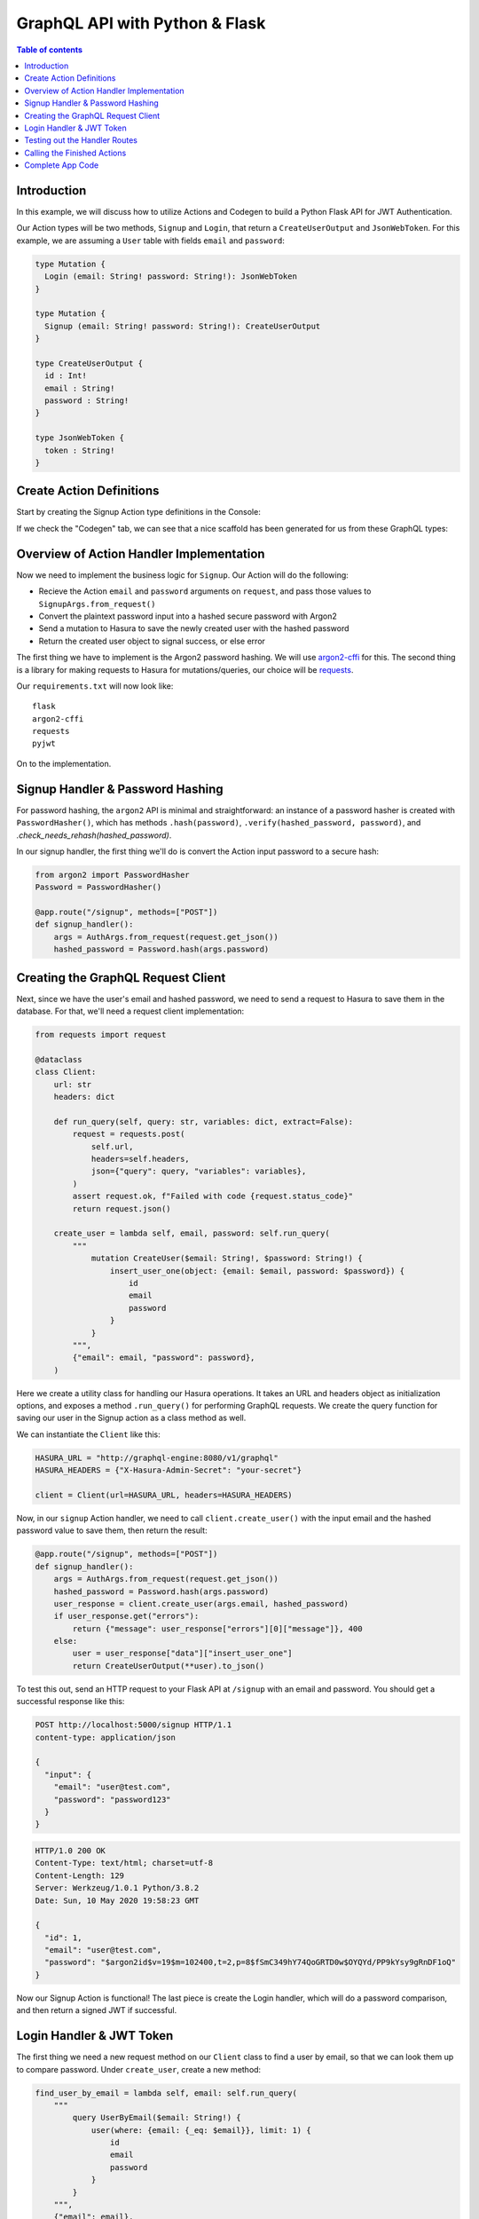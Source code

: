 .. meta::
   :description: Codegen for Hasura actions in Python & Flask
   :keywords: hasura, docs, actions, codegen, guide, python, flask

.. _actions_codegen_python:

GraphQL API with Python & Flask
===============================

.. contents:: Table of contents
  :backlinks: none
  :depth: 2
  :local:

Introduction
------------

In this example, we will discuss how to utilize Actions and Codegen to build a Python Flask API for JWT Authentication.

Our Action types will be two methods, ``Signup`` and ``Login``, that return a ``CreateUserOutput`` and ``JsonWebToken``. For this example, we are assuming a ``User`` table with fields ``email`` and ``password``:

.. code-block:: graphql

  type Mutation {
    Login (email: String! password: String!): JsonWebToken
  }

  type Mutation {
    Signup (email: String! password: String!): CreateUserOutput
  }

  type CreateUserOutput {
    id : Int!
    email : String!
    password : String!
  }

  type JsonWebToken {
    token : String!
  }

Create Action Definitions
--------------------------

Start by creating the Signup Action type definitions in the Console:

.. image:: python-flask-signup-types.png
  :width: 900px
  :alt: python-flask-signup-types
  :class: no-shadow

If we check the "Codegen" tab, we can see that a nice scaffold has been generated for us from these GraphQL types:


.. image:: python-flask-signup-codegen-1.png  
  :scale: 100%
  :alt: python-flask-signup-codegen1

.. image:: python-flask-signup-codegen-types.png
  :scale: 100%
  :alt: python-flask-signup-codegen-types


Overview of Action Handler Implementation
-----------------------------------------

Now we need to implement the business logic for ``Signup``. Our Action will do the following:

* Recieve the Action ``email`` and ``password`` arguments on ``request``, and pass those values to ``SignupArgs.from_request()``
* Convert the plaintext password input into a hashed secure password with Argon2
* Send a mutation to Hasura to save the newly created user with the hashed password
* Return the created user object to signal success, or else error

The first thing we have to implement is the Argon2 password hashing. We will use `argon2-cffi <https://github.com/hynek/argon2-cffi>`_ for this. The second thing is a library for making requests to Hasura for mutations/queries, our choice will be `requests <https://github.com/psf/requests>`_.

Our ``requirements.txt`` will now look like: ::

  flask
  argon2-cffi
  requests
  pyjwt

On to the implementation.

Signup Handler & Password Hashing
----------------------------------

For password hashing, the ``argon2`` API is minimal and straightforward: an instance of a password hasher is created with ``PasswordHasher()``, which has methods ``.hash(password)``, ``.verify(hashed_password, password)``, and `.check_needs_rehash(hashed_password)`.

In our signup handler, the first thing we'll do is convert the Action input password to a secure hash:

.. code-block:: python

  from argon2 import PasswordHasher
  Password = PasswordHasher()

  @app.route("/signup", methods=["POST"])
  def signup_handler():
      args = AuthArgs.from_request(request.get_json())
      hashed_password = Password.hash(args.password)

Creating the GraphQL Request Client
-----------------------------------

Next, since we have the user's email and hashed password, we need to send a request to Hasura to save them in the database. For that, we'll need a request client implementation:

.. code-block:: python

  from requests import request

  @dataclass
  class Client:
      url: str
      headers: dict

      def run_query(self, query: str, variables: dict, extract=False):
          request = requests.post(
              self.url,
              headers=self.headers,
              json={"query": query, "variables": variables},
          )
          assert request.ok, f"Failed with code {request.status_code}"
          return request.json()

      create_user = lambda self, email, password: self.run_query(
          """
              mutation CreateUser($email: String!, $password: String!) {
                  insert_user_one(object: {email: $email, password: $password}) {
                      id
                      email
                      password
                  }
              }
          """,
          {"email": email, "password": password},
      )

Here we create a utility class for handling our Hasura operations. It takes an URL and headers object as initialization options, and exposes a method ``.run_query()`` for performing GraphQL requests. We create the query function for saving our user in the Signup action as a class method as well.

We can instantiate the ``Client`` like this:

.. code-block:: python

  HASURA_URL = "http://graphql-engine:8080/v1/graphql"
  HASURA_HEADERS = {"X-Hasura-Admin-Secret": "your-secret"}

  client = Client(url=HASURA_URL, headers=HASURA_HEADERS)

Now, in our ``signup`` Action handler, we need to call ``client.create_user()`` with the input email and the hashed password value to save them, then return the result:

.. code-block:: python

  @app.route("/signup", methods=["POST"])
  def signup_handler():
      args = AuthArgs.from_request(request.get_json())
      hashed_password = Password.hash(args.password)
      user_response = client.create_user(args.email, hashed_password)
      if user_response.get("errors"):
          return {"message": user_response["errors"][0]["message"]}, 400
      else:
          user = user_response["data"]["insert_user_one"]
          return CreateUserOutput(**user).to_json()

To test this out, send an HTTP request to your Flask API at ``/signup`` with an email and password. You should get a successful response like this:

.. code-block:: http

  POST http://localhost:5000/signup HTTP/1.1
  content-type: application/json

  {
    "input": {
      "email": "user@test.com",
      "password": "password123"
    }
  }

.. code-block:: http

  HTTP/1.0 200 OK
  Content-Type: text/html; charset=utf-8
  Content-Length: 129
  Server: Werkzeug/1.0.1 Python/3.8.2
  Date: Sun, 10 May 2020 19:58:23 GMT

  {
    "id": 1,
    "email": "user@test.com",
    "password": "$argon2id$v=19$m=102400,t=2,p=8$fSmC349hY74QoGRTD0w$OYQYd/PP9kYsy9gRnDF1oQ"
  }
  


Now our Signup Action is functional! The last piece is create the Login handler, which will do a password comparison, and then return a signed JWT if successful.

Login Handler & JWT Token
--------------------------

The first thing we need a new request method on our ``Client`` class to find a user by email, so that we can look them up to compare password. Under ``create_user``, create a new method:

.. code-block:: python

  find_user_by_email = lambda self, email: self.run_query(
      """
          query UserByEmail($email: String!) {
              user(where: {email: {_eq: $email}}, limit: 1) {
                  id
                  email
                  password
              }
          }
      """,
      {"email": email},
  )

Then in our login handler, we call ``Password.verify()`` to compare the input password against the hashed password saved in the database. If the password matches, we create a JWT from the user credentials, and return it.

We also need to check to see if the password needs to be updated and re-hashed by Argon2, in the event that hashing parameters have changed and it's no longer valid. If so, we should re-hash and then save the updated password in the database through an update mutation to Hasura, ``client.update_password()``.

.. code-block:: python

  @app.route("/login", methods=["POST"])
  def login_handler():
      args = LoginArgs.from_request(request.get_json())
      user_response = client.find_user_by_email(args.email)
      user = user_response["data"]["user"][0]
      try:
          Password.verify(user.get("password"), args.password)
          rehash_and_save_password_if_needed(user, args.password)
          return JsonWebToken(generate_token(user)).to_json()
      except VerifyMismatchError:
          return { "message": "Invalid credentials" }, 401

Here is what the implementation of ``generate_token()``, ``rehash_and_save_password_if_needed()``, and look like:

.. code-block:: python

  import os
  import jwt

  # Try to get the secret from ENV, else fallback to provided string
  HASURA_JWT_SECRET = os.getenv("HASURA_GRAPHQL_JWT_SECRET", "a-very-secret-secret")

  # ROLE LOGIC FOR DEMO PURPOSES ONLY
  # NOT AT ALL SUITABLE FOR A REAL APP
  def generate_token(user) -> str:
      """
      Generates a JWT compliant with the Hasura spec, given a User object with field "id"
      """
      user_roles = ["user"]
      admin_roles = ["user", "admin"]
      is_admin = user["email"] == "admin@site.com"
      payload = {
          "https://hasura.io/jwt/claims": {
              "x-hasura-allowed-roles": admin_roles if is_admin else user_roles,
              "x-hasura-default-role": "admin" if is_admin else "user",
              "x-hasura-user-id": user["id"],
          }
      }
      token = jwt.encode(payload, HASURA_JWT_SECRET, "HS256")
      return token.decode("utf-8")

  def rehash_and_save_password_if_needed(user, plaintext_password):
      """
      Whenever your Argon2 parameters – or argon2-cffi’s defaults! – 
      change, you should rehash your passwords at the next opportunity.
      The common approach is to do that whenever a user logs in, since 
      that should be the only time when you have access to the cleartext password.
      Therefore it’s best practice to check – and if necessary rehash –
      passwords after each successful authentication.
      """
      if Password.check_needs_rehash(user["password"]):
          client.update_password(user["id"], Password.hash(plaintext_password))

And finally, ``client.update_password()``:

.. code-block:: python

  update_password = lambda self, id, password: self.run_query(
      """
          mutation UpdatePassword($id: Int!, $password: String!) {
              update_user_by_pk(pk_columns: {id: $id}, _set: {password: $password}) {
                  password
              }
          }
      """,
      {"id": id, "password": password},
  )

Testing out the Handler Routes
-------------------------------

Now, if we send a request to ``/login`` using our email and password from ``/signup``, we should successful get a signed JWT, and decoding the JWT should return the correct information:

.. code-block:: http

  POST http://localhost:5000/signup HTTP/1.1
  content-type: application/json

  {
    "input": {
      "email": "user@test.com",
      "password": "password123"
    }
  }

.. code-block:: http

  HTTP/1.0 200 OK
  Content-Type: text/html; charset=utf-8
  Content-Length: 256
  Server: Werkzeug/1.0.1 Python/3.8.2
  Date: Sun, 10 May 2020 19:59:36 GMT

  {
    "token": "eyJhbGciOiJIUzI1NiIsInR5cCI6IkpXVCJ9.eyJzdWIiOiIxMjM0NTY3ODkwIiwibmFtZSI6IkpvaG4gRG9lIiwiaWF0IjoxNTE2MjM5MDIyfQ.z9ey1lw9p89gUkAmWEa7Qbpa1R71TgfkjZnEunGJ1ig"
  }

.. code-block:: bash

  $ decode_jwt 'eyJhbGciOiJIUzI1NiIsInR5cCI6IkpXVCJ9.eyJzdWIiOiIxMjM0NTY3ODkwIiwibmFtZSI6IkpvaG4gRG9lIiwiaWF0IjoxNTE2MjM5MDIyfQ.z9ey1lw9p89gUkAmWEa7Qbpa1R71TgfkjZnEunGJ1ig'

  {
    "https://hasura.io/jwt/claims": {
      "x-hasura-allowed-roles": ["user"],
      "x-hasura-default-role": "user",
      "x-hasura-user-id": 1
    }
  }
  

Calling the Finished Actions
-----------------------------

Now we can call our finished Action from Hasura's API, and validate our responses:

.. graphiql::
  :view_only:
  :query:
    mutation Signup {
      signup(email: "newuser@test.com", password: "a-password") {
        id
        email
        password
      }
    }
  :response:
    {
      "data": {
        "Signup": {
          "id": 2,
          "email": "newuser@test.com",
          "password": "$argon2id$v=19$m=102400,t=2,p=8$fSmC349hY74QoGRTD0w$OYQYd/PP9kYsy9gRnDF1oQ" 
        }
      }
    }

.. graphiql::
  :view_only:
  :query:
    mutation SignupDuplicate {
      signup(email: "newuser@test.com", password: "a-password") {
        id
        email
        password
      }
    }
  :response:
    {
      "errors": [
        {
        "extensions": {
          "path": "$",
          "code": "unexpected"
        },
        "message": "Uniqueness violation. Duplicate key value violates unique constraint \"user_email_key\""
      ]
    }

.. graphiql::
  :view_only:
  :query:
    query Login {
      Login(email: "newuser@test.com", password: "a-password") {
        token
      }
    }
  :response:
    {
      "data": {
        "Login": {
          "token": "eyJhbGciOiJIUzI1NiIsInR5cCI6IkpXVCJ9.eyJzdWIiOiIxMjM0NTY3ODkwIiwibmFtZSI6IkpvaG4gRG9lIiwiaWF0IjoxNTE2MjM5MDIyfQ.z9ey1lw9p89gUkAmWEa7Qbpa1R71TgfkjZnEunGJ1ig"
        }
      }
    }

.. graphiql::
  :view_only:
  :query:
    query IncorrectLogin {
      Login(email: "newuser@test.com", password: "bad-password") {
        token
      }
    }
  :response:
    {
      "errors": [
        {
        "extensions": {
          "path": "$",
          "code": "unexpected"
        },
        "message": "Invalid credentials"
      ]
    }

Complete App Code
---------------

.. code-block:: python

    import os
    import jwt
    import json
    import logging
    import requests
    from flask import Flask, request, jsonify
    from argon2 import PasswordHasher
    from argon2.exceptions import VerifyMismatchError
    from typing import Optional
    from dataclasses import dataclass, asdict

    HASURA_URL = "http://graphql-engine:8080/v1/graphql"
    HASURA_HEADERS = {"X-Hasura-Admin-Secret": "your-secret"}
    HASURA_JWT_SECRET = os.getenv("HASURA_GRAPHQL_JWT_SECRET", "a-very-secret-secret")

    ##################
    # GRAPHQL CLIENT
    ##################

    @dataclass
    class Client:
        url: str
        headers: dict

        def run_query(self, query: str, variables: dict, extract=False):
            request = requests.post(
                self.url,
                headers=self.headers,
                json={"query": query, "variables": variables},
            )
            assert request.ok, f"Failed with code {request.status_code}"
            return request.json()

        find_user_by_email = lambda self, email: self.run_query(
            """
                query UserByEmail($email: String!) {
                    user(where: {email: {_eq: $email}}, limit: 1) {
                        id
                        email
                        password
                    }
                }
            """,
            {"email": email},
        )

        create_user = lambda self, email, password: self.run_query(
            """
                mutation CreateUser($email: String!, $password: String!) {
                    insert_user_one(object: {email: $email, password: $password}) {
                        id
                        email
                        password
                    }
                }
            """,
            {"email": email, "password": password},
        )

        update_password = lambda self, id, password: self.run_query(
            """
                mutation UpdatePassword($id: Int!, $password: String!) {
                    update_user_by_pk(pk_columns: {id: $id}, _set: {password: $password}) {
                        password
                    }
                }
            """,
            {"id": id, "password": password},
        )

    ##################
    # UTILS
    ##################

    Password = PasswordHasher()
    client = Client(url=HASURA_URL, headers=HASURA_HEADERS)

    # ROLE LOGIC FOR DEMO PURPOSES ONLY
    # NOT AT ALL SUITABLE FOR A REAL APP
    def generate_token(user) -> str:
        """
        Generates a JWT compliant with the Hasura spec, given a User object with field "id"
        """
        user_roles = ["user"]
        admin_roles = ["user", "admin"]
        is_admin = user["email"] == "admin@site.com"
        payload = {
            "https://hasura.io/jwt/claims": {
                "x-hasura-allowed-roles": admin_roles if is_admin else user_roles,
                "x-hasura-default-role": "admin" if is_admin else "user",
                "x-hasura-user-id": user["id"],
            }
        }
        token = jwt.encode(payload, HASURA_JWT_SECRET, "HS256")
        return token.decode("utf-8")


    def rehash_and_save_password_if_needed(user, plaintext_password):
        if Password.check_needs_rehash(user["password"]):
            client.update_password(user["id"], Password.hash(plaintext_password))


    ##################
    # DATA MODELS
    ##################

    @dataclass
    class RequestMixin:
        @classmethod
        def from_request(cls, request):
            """
            Helper method to convert an HTTP request to Dataclass Instance
            """
            values = request.get("input")
            return cls(**values)

        def to_json(self):
            return json.dumps(asdict(self))


    @dataclass
    class CreateUserOutput(RequestMixin):
        id: int
        email: str
        password: str


    @dataclass
    class JsonWebToken(RequestMixin):
        token: str


    @dataclass
    class AuthArgs(RequestMixin):
        email: str
        password: str


    ##################
    # MAIN SERVICE
    ##################

    app = Flask(__name__)

    @app.route("/signup", methods=["POST"])
    def signup_handler():
        args = AuthArgs.from_request(request.get_json())
        hashed_password = Password.hash(args.password)
        user_response = client.create_user(args.email, hashed_password)
        if user_response.get("errors"):
            return {"message": user_response["errors"][0]["message"]}, 400
        else:
            user = user_response["data"]["insert_user_one"]
            return CreateUserOutput(**user).to_json()


    @app.route("/login", methods=["POST"])
    def login_handler():
        args = AuthArgs.from_request(request.get_json())
        user_response = client.find_user_by_email(args.email)
        user = user_response["data"]["user"][0]
        try:
            Password.verify(user.get("password"), args.password)
            rehash_and_save_password_if_needed(user, args.password)
            return JsonWebToken(generate_token(user)).to_json()
        except VerifyMismatchError:
            return {"message": "Invalid credentials"}, 401


    if __name__ == "__main__":
        app.run(debug=True, host="0.0.0.0")
